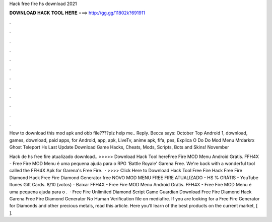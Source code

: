 Hack free fire hs download 2021



𝐃𝐎𝐖𝐍𝐋𝐎𝐀𝐃 𝐇𝐀𝐂𝐊 𝐓𝐎𝐎𝐋 𝐇𝐄𝐑𝐄 ===> http://gg.gg/11802k?691911



.



.



.



.



.



.



.



.



.



.



.



.

How to download this mod apk and obb file????plz help me.. Reply. Becca says: October  Top Android 1, download, games, download, paid apps, for Android, app, apk, LiveTv, anime apk, fifa, pes,  Explica O Do Do Mod Menu Mrdarkrx Ghost Teleport Hs Last Update Download Game Hacks, Cheats, Mods, Scripts, Bots and Skins! November 

Hack de hs free fire atualizado download.. >>>>> Download Hack Tool hereFree Fire MOD Menu Android Grátis. FFH4X - Free Fire MOD Menu é uma pequena ajuda para o RPG 'Battle Royale' Garena Free. We're back with a wonderful tool called the FFH4X Apk for Garena's Free Fire.  · >>>> Click Here to Download Hack Tool Free Fire Hack Free Fire Diamond Hack Free Fire Diamond Generator free NOVO MOD MENU FREE FIRE ATUALIZADO - HS % GRÁTIS - YouTube Itunes Gift Cards. 8/10 (votos) - Baixar FFH4X - Free Fire MOD Menu Android Grátis. FFH4X - Free Fire MOD Menu é uma pequena ajuda para o .  · Free Fire Unlimited Diamond Script Game Guardian Download Free Fire Diamond Hack Garena Free Fire Diamond Generator No Human Verification  file on mediafire. If you are looking for a Free Fire Generator for Diamonds and other precious metals, read this article. Here you’ll learn of the best products on the current market, [ ].
